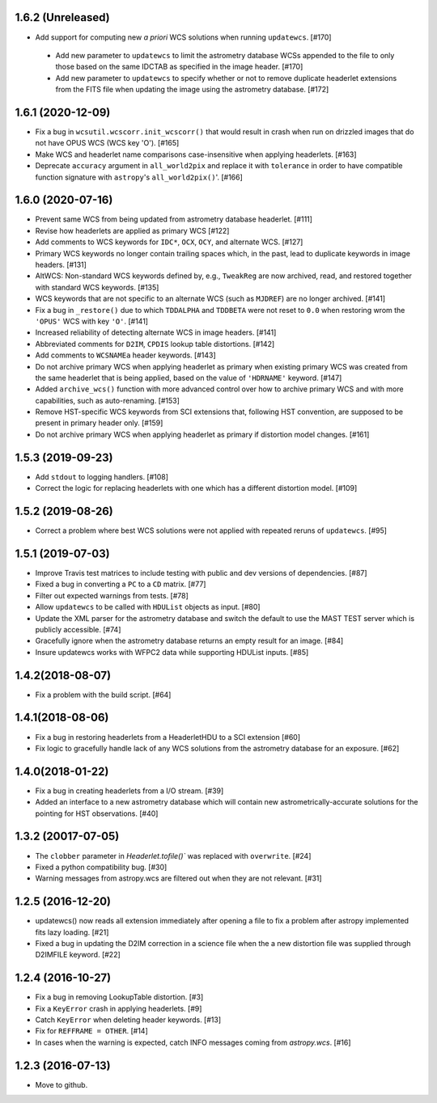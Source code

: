 1.6.2 (Unreleased)
------------------

- Add support for computing new `a priori` WCS solutions when running
  ``updatewcs``. [#170]

 - Add new parameter to ``updatewcs`` to limit the astrometry database
   WCSs appended to the file to only those based on the same IDCTAB as
   specified in the image header. [#170]

 - Add new parameter to ``updatewcs`` to specify whether or not to
   remove duplicate headerlet extensions from the FITS file when updating
   the image using the astrometry database. [#172]

1.6.1 (2020-12-09)
------------------

- Fix a bug in ``wcsutil.wcscorr.init_wcscorr()`` that would result in crash
  when run on drizzled images that do not have OPUS WCS (WCS key 'O'). [#165]

- Make WCS and headerlet name comparisons case-insensitive when applying
  headerlets. [#163]

- Deprecate ``accuracy`` argument in ``all_world2pix`` and replace it with
  ``tolerance`` in order to have compatible function signature with
  ``astropy``'s ``all_world2pix()``'. [#166]


1.6.0 (2020-07-16)
------------------

- Prevent same WCS from being updated from astrometry database headerlet. [#111]

- Revise how headerlets are applied as primary WCS [#122]

- Add comments to WCS keywords for ``IDC*``, ``OCX``, ``OCY``, and alternate
  WCS. [#127]

- Primary WCS keywords no longer contain trailing spaces which, in the past,
  lead to duplicate keywords in image headers. [#131]

- AltWCS: Non-standard WCS keywords defined by, e.g., ``TweakReg`` are now
  archived, read, and restored together with standard WCS keywords. [#135]

- WCS keywords that are not specific to an alternate WCS (such as ``MJDREF``)
  are no longer archived. [#141]

- Fix a bug in ``_restore()`` due to which ``TDDALPHA`` and ``TDDBETA`` were
  not reset to ``0.0`` when restoring wrom the ``'OPUS'`` WCS with key ``'O'``. [#141]

- Increased reliability of detecting alternate WCS in image headers. [#141]

- Abbreviated comments for ``D2IM``, ``CPDIS`` lookup table distortions. [#142]

- Add comments to ``WCSNAMEa`` header keywords. [#143]

- Do not archive primary WCS when applying headerlet as primary when existing
  primary WCS was created from the same headerlet that is being applied, based
  on the value of ``'HDRNAME'`` keyword. [#147]

- Added ``archive_wcs()`` function with more advanced control over how to
  archive primary WCS and with more capabilities, such as auto-renaming. [#153]

- Remove HST-specific WCS keywords from SCI extensions that, following HST
  convention, are supposed to be present in primary header only. [#159]

- Do not archive primary WCS when applying headerlet as primary if distortion
  model changes. [#161]


1.5.3 (2019-09-23)
------------------

- Add ``stdout`` to logging handlers. [#108]

- Correct the logic for replacing headerlets with one which has a different
  distortion model. [#109]


1.5.2 (2019-08-26)
------------------

- Correct a problem where best WCS solutions were not applied
  with repeated reruns of ``updatewcs``. [#95]

1.5.1 (2019-07-03)
------------------

- Improve Travis test matrices to include testing with public and dev
  versions of dependencies. [#87]

- Fixed a bug in converting a ``PC`` to a ``CD`` matrix. [#77]

- Filter out expected warnings from tests. [#78]

- Allow ``updatewcs`` to be called with ``HDUList`` objects as input. [#80]

- Update the XML parser for the astrometry database and switch the default to use
  the MAST TEST server which is publicly accessible. [#74]

- Gracefully ignore when the astrometry database returns an empty result for
  an image. [#84]

- Insure updatewcs works with WFPC2 data while supporting HDUList inputs. [#85]

1.4.2(2018-08-07)
-----------------

- Fix a problem with the build script. [#64]

1.4.1(2018-08-06)
-----------------
- Fix a bug in restoring headerlets from a HeaderletHDU to a SCI extension [#60]

- Fix logic to gracefully handle lack of any WCS solutions from the
  astrometry database for an exposure.  [#62]

1.4.0(2018-01-22)
-----------------

- Fix a bug in creating headerlets from a I/O stream. [#39]

- Added an interface to a new astrometry database which will
  contain new astrometrically-accurate solutions for the pointing
  for HST observations. [#40]

1.3.2 (20017-07-05)
-------------------

- The ``clobber`` parameter in `Headerlet.tofile()`` was replaced with
  ``overwrite``. [#24]

- Fixed a python compatibility bug. [#30]

- Warning messages from astropy.wcs are filtered out when they are not relevant. [#31]


1.2.5 (2016-12-20)
----------------

- updatewcs() now reads all extension immediately after opening a file
  to fix a problem after astropy implemented fits lazy loading. [#21]

- Fixed a bug in updating the D2IM correction in a science file when the
  a new distortion file was supplied through D2IMFILE keyword. [#22]

1.2.4 (2016-10-27)
------------------

- Fix a bug in removing LookupTable distortion. [#3]

- Fix a ``KeyError`` crash in applying headerlets. [#9]

- Catch ``KeyError`` when deleting header keywords. [#13]

- Fix for ``REFFRAME = OTHER``. [#14]

- In cases when the warning is expected, catch INFO messages
  coming from `astropy.wcs`. [#16]


1.2.3 (2016-07-13)
------------------

- Move to github.

